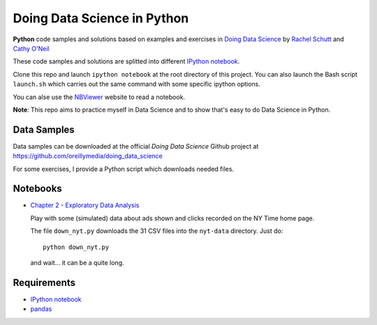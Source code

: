
Doing Data Science in Python
############################

**Python** code samples and solutions based on examples and exercises in `Doing
Data Science`_ by `Rachel Schutt <http://columbiadatascience.com/>`_ and `Cathy
O'Neil <http://mathbabe.org/>`_

These code samples and solutions are splitted into different `IPython notebook`_.

Clone this repo and launch ``ipython notebook`` at the root directory of this
project. You can also launch the Bash script ``launch.sh`` which carries out the
same command with some specific ipython options.

You can alse use the NBViewer_ website to read a notebook.

**Note**: This repo aims to practice myself in Data Science and to show that's
easy to do Data Science in Python.

.. _Doing Data Science: http://shop.oreilly.com/product/0636920028529.do
.. _NBViewer: http://nbviwer.ipython.org/

Data Samples
============

Data samples can be downloaded at the official *Doing Data Science* Github
project at https://github.com/oreillymedia/doing_data_science

For some exercises, I provide a Python script which downloads needed files.

Notebooks
=========

* `Chapter 2 - Exploratory Data Analysis <http://nbviewer.ipython.org/github/garaud/doing_pydata_science/blob/master/chapter2-eda.ipynb>`_

  Play with some (simulated) data about ads shown and clicks recorded on the NY
  Time home page.

  The file ``down_nyt.py`` downloads the 31 CSV files into the ``nyt-data``
  directory. Just do::

    python down_nyt.py

  and wait... it can be a quite long.


Requirements
============

* `IPython notebook`_
* pandas_

.. _pandas: http://pandas.pydata.org/
.. _IPython Notebook: http://ipython.org/notebook.html
